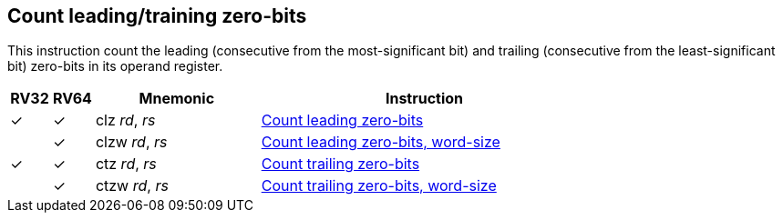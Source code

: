 == Count leading/training zero-bits

This instruction count the leading (consecutive from the
most-significant bit) and trailing (consecutive from the
least-significant bit) zero-bits in its operand register.

[%header,cols="^1,^1,4,8"]
|===
|RV32
|RV64
|Mnemonic
|Instruction

|&#10003;
|&#10003;
|clz _rd_, _rs_
|xref:insns/clz.adoc[Count leading zero-bits]

|
|&#10003;
|clzw _rd_, _rs_
|xref:insns/clzw.adoc[Count leading zero-bits, word-size]

|&#10003;
|&#10003;
|ctz _rd_, _rs_
|xref:insns/ctz.adoc[Count trailing zero-bits]

|
|&#10003;
|ctzw _rd_, _rs_
|xref:insns/ctzw.adoc[Count trailing zero-bits, word-size]
|===

